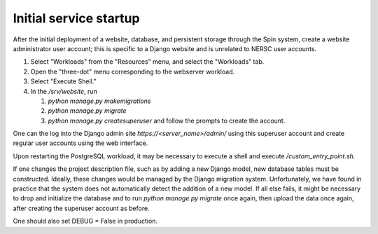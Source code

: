 Initial service startup
=======================

After the initial deployment of a website, database, and persistent storage through the Spin system, create a website administrator user account; this is specific to a Django website and is unrelated to NERSC user accounts.

#. Select "Workloads" from the "Resources" menu, and select the "Workloads" tab.
   
#. Open the "three-dot" menu corresponding to the webserver workload.

#. Select "Execute Shell."

#. In the `/srv/website`, run

   #. `python manage.py makemigrations`

   #. `python manage.py migrate`      

   #. `python manage.py createsuperuser` and follow the prompts to create the account.

One can the log into the Django admin site `https://<server_name>/admin/` using this superuser account and create regular user accounts using the web interface.

Upon restarting the PostgreSQL workload, it may be necessary to execute a shell and execute `/custom_entry_point.sh`.

If one changes the project description file, such as by adding a new Django model, new database tables must be constructed. Ideally, these changes would be managed by the Django migration system. Unfortunately, we have found in practice that the system does not automatically detect the addition of a new model. If all else fails, it might be necessary to drop and initialize the database and to run `python manage.py migrate` once again, then upload the data once again, after creating the superuser account as before.

One should also set DEBUG = False in production.
